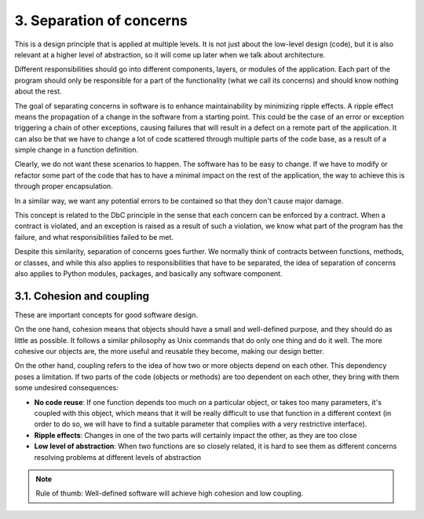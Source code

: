 3. Separation of concerns
*************************

This is a design principle that is applied at multiple levels. It is not just about the low-level design
(code), but it is also relevant at a higher level of abstraction, so it will come up later when we talk about
architecture.

Different responsibilities should go into different components, layers, or modules of the application. Each
part of the program should only be responsible for a part of the functionality (what we call its concerns) and
should know nothing about the rest.

The goal of separating concerns in software is to enhance maintainability by minimizing ripple effects. A
ripple effect means the propagation of a change in the software from a starting point. This could be the case
of an error or exception triggering a chain of other exceptions, causing failures that will result in a defect
on a remote part of the application. It can also be that we have to change a lot of code scattered through
multiple parts of the code base, as a result of a simple change in a function definition.

Clearly, we do not want these scenarios to happen. The software has to be easy to change. If we have to modify
or refactor some part of the code that has to have a minimal impact on the rest of the application, the way to
achieve this is through proper encapsulation.

In a similar way, we want any potential errors to be contained so that they don't cause major damage.

This concept is related to the DbC principle in the sense that each concern can be enforced by a contract.
When a contract is violated, and an exception is raised as a result of such a violation, we know what part of
the program has the failure, and what responsibilities failed to be met.

Despite this similarity, separation of concerns goes further. We normally think of contracts between
functions, methods, or classes, and while this also applies to responsibilities that have to be separated, the
idea of separation of concerns also applies to Python modules, packages, and basically any software component.

3.1. Cohesion and coupling
++++++++++++++++++++++++++

These are important concepts for good software design.

On the one hand, cohesion means that objects should have a small and well-defined purpose, and they should do
as little as possible. It follows a similar philosophy as Unix commands that do only one thing and do it well.
The more cohesive our objects are, the more useful and reusable they become, making our design better.

On the other hand, coupling refers to the idea of how two or more objects depend on each other. This
dependency poses a limitation. If two parts of the code (objects or methods) are too dependent on each other,
they bring with them some undesired consequences:

- **No code reuse**: If one function depends too much on a particular object, or takes too many parameters, it's coupled with this object, which means that it will be really difficult to use that function in a different context (in order to do so, we will have to find a suitable parameter that complies with a very restrictive interface).
- **Ripple effects**: Changes in one of the two parts will certainly impact the other, as they are too close
- **Low level of abstraction**: When two functions are so closely related, it is hard to see them as different concerns resolving problems at different levels of abstraction

.. note:: Rule of thumb: Well-defined software will achieve high cohesion and low coupling.